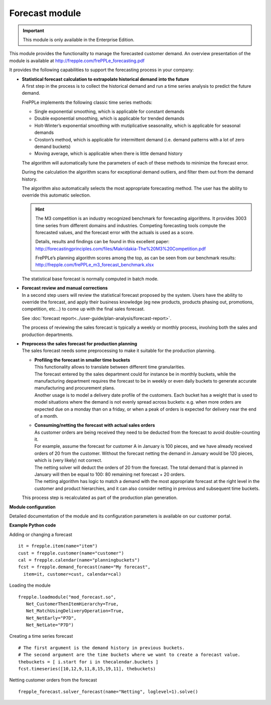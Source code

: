 ===============
Forecast module
===============

.. Important::

   This module is only available in the Enterprise Edition.

This module provides the functionality to manage the forecasted
customer demand. An overview presentation of the module is
available at http://frepple.com/frePPLe_forecasting.pdf

.. image:: _images/forecasting-process.png
   :alt: Forecasting process

It provides the following capabilities to support the forecasting process
in your company:

* | **Statistical forecast calculation to extrapolate historical demand**
    **into the future**
  | A first step in the process is to collect the historical demand and
    run a time series analysis to predict the future demand.

  FrePPLe implements the following classic time series methods:

  * Single exponential smoothing, which is applicable for constant demands

  * Double exponential smoothing, which is applicable for trended demands

  * Holt-Winter’s exponential smoothing with mutiplicative seasonality, which
    is applicable for seasonal demands

  * Croston’s method, which is applicable for intermittent demand (i.e. demand
    patterns with a lot of zero demand buckets)

  * Moving average, which is applicable when there is little demand history

  The algorithm will automatically tune the parameters of each of these
  methods to minimize the forecast error.

  During the calculation the algorithm scans for exceptional demand outliers,
  and filter them out from the demand history.

  The algorithm also automatically selects the most appropriate forecasting
  method. The user has the ability to override this automatic selection.

  .. Hint::

     The M3 competition is an industry recognized benchmark for forecasting algorithms.
     It provides 3003 time series from different domains and industries. Competing
     forecasting tools compute the forecasted values, and the forecast error with
     the actuals is used as a score.

     Details, results and findings can be found in this excellent paper:
     http://forecastingprinciples.com/files/Makridakia-The%20M3%20Competition.pdf

     FrePPLe’s planning algorithm scores among the top, as can be seen from our
     benchmark results: http://frepple.com/frePPLe_m3_forecast_benchmark.xlsx

  The statistical base forecast is normally computed in batch mode.

* | **Forecast review and manual corrections**
  | In a second step users will review the statistical forecast proposed by
    the system. Users have the ability to override the forecast, and apply
    their business knowledge (eg new products, products phasing out,
    promotions, competition, etc...) to come up with the final sales forecast.

  See :doc:`forecast report<../user-guide/plan-analysis/forecast-report>`.

  The process of reviewing the sales forecast is typically a weekly or
  monthly process, involving both the sales and production departments.

* | **Preprocess the sales forecast for production planning**
  | The sales forecast needs some preprocessing to make it suitable for the
    production planning.

  * | **Profiling the forecast in smaller time buckets**
    | This functionality allows to translate between different time
      granularities.
    | The forecast entered by the sales department could for instance be
      in monthly buckets, while the manufacturing department requires the
      forecast to be in weekly or even daily buckets to generate accurate
      manufacturing and procurement plans.
    | Another usage is to model a delivery date profile of the customers.
      Each bucket has a weight that is used to model situations where the
      demand is not evenly spread across buckets: e.g. when more orders
      are expected due on a monday than on a friday, or when a peak of
      orders is expected for delivery near the end of a month.

  * | **Consuming/netting the forecast with actual sales orders**
    | As customer orders are being received they need to be deducted
      from the forecast to avoid double-counting it.
    | For example, assume the forecast for customer A in January is 100
      pieces, and we have already received orders of 20 from the customer.
      Without the forecast netting the demand in January would be 120 pieces,
      which is (very likely) not correct.
    | The netting solver will deduct the orders of 20 from the forecast.
      The total demand that is planned in January will then be equal to
      100: 80 remaining net forecast + 20 orders.
    | The netting algorithm has logic to match a demand with the most
      appropriate forecast at the right level in the customer and product
      hierarchies, and it can also consider netting in previous and subsequent
      time buckets.

  | This process step is recalculated as part of the production plan
    generation.

**Module configuration**

Detailed documentation of the module and its configuration parameters is available on our customer portal.

**Example Python code**

Adding or changing a forecast

::

    it = frepple.item(name="item")
    cust = frepple.customer(name="customer")
    cal = frepple.calendar(name="planningbuckets")
    fcst = frepple.demand_forecast(name="My forecast",
      item=it, customer=cust, calendar=cal)

Loading the module

::

    frepple.loadmodule("mod_forecast.so",
       Net_CustomerThenItemHierarchy=True,
       Net_MatchUsingDeliveryOperation=True,
       Net_NetEarly="P7D",
       Net_NetLate="P7D")

Creating a time series forecast

::

    # The first argument is the demand history in previous buckets.
    # The second argument are the time buckets where we want to create a forecast value.
    thebuckets = [ i.start for i in thecalendar.buckets ]
    fcst.timeseries([10,12,9,11,8,15,19,11], thebuckets)

Netting customer orders from the forecast

::

   frepple_forecast.solver_forecast(name="Netting", loglevel=1).solve()
